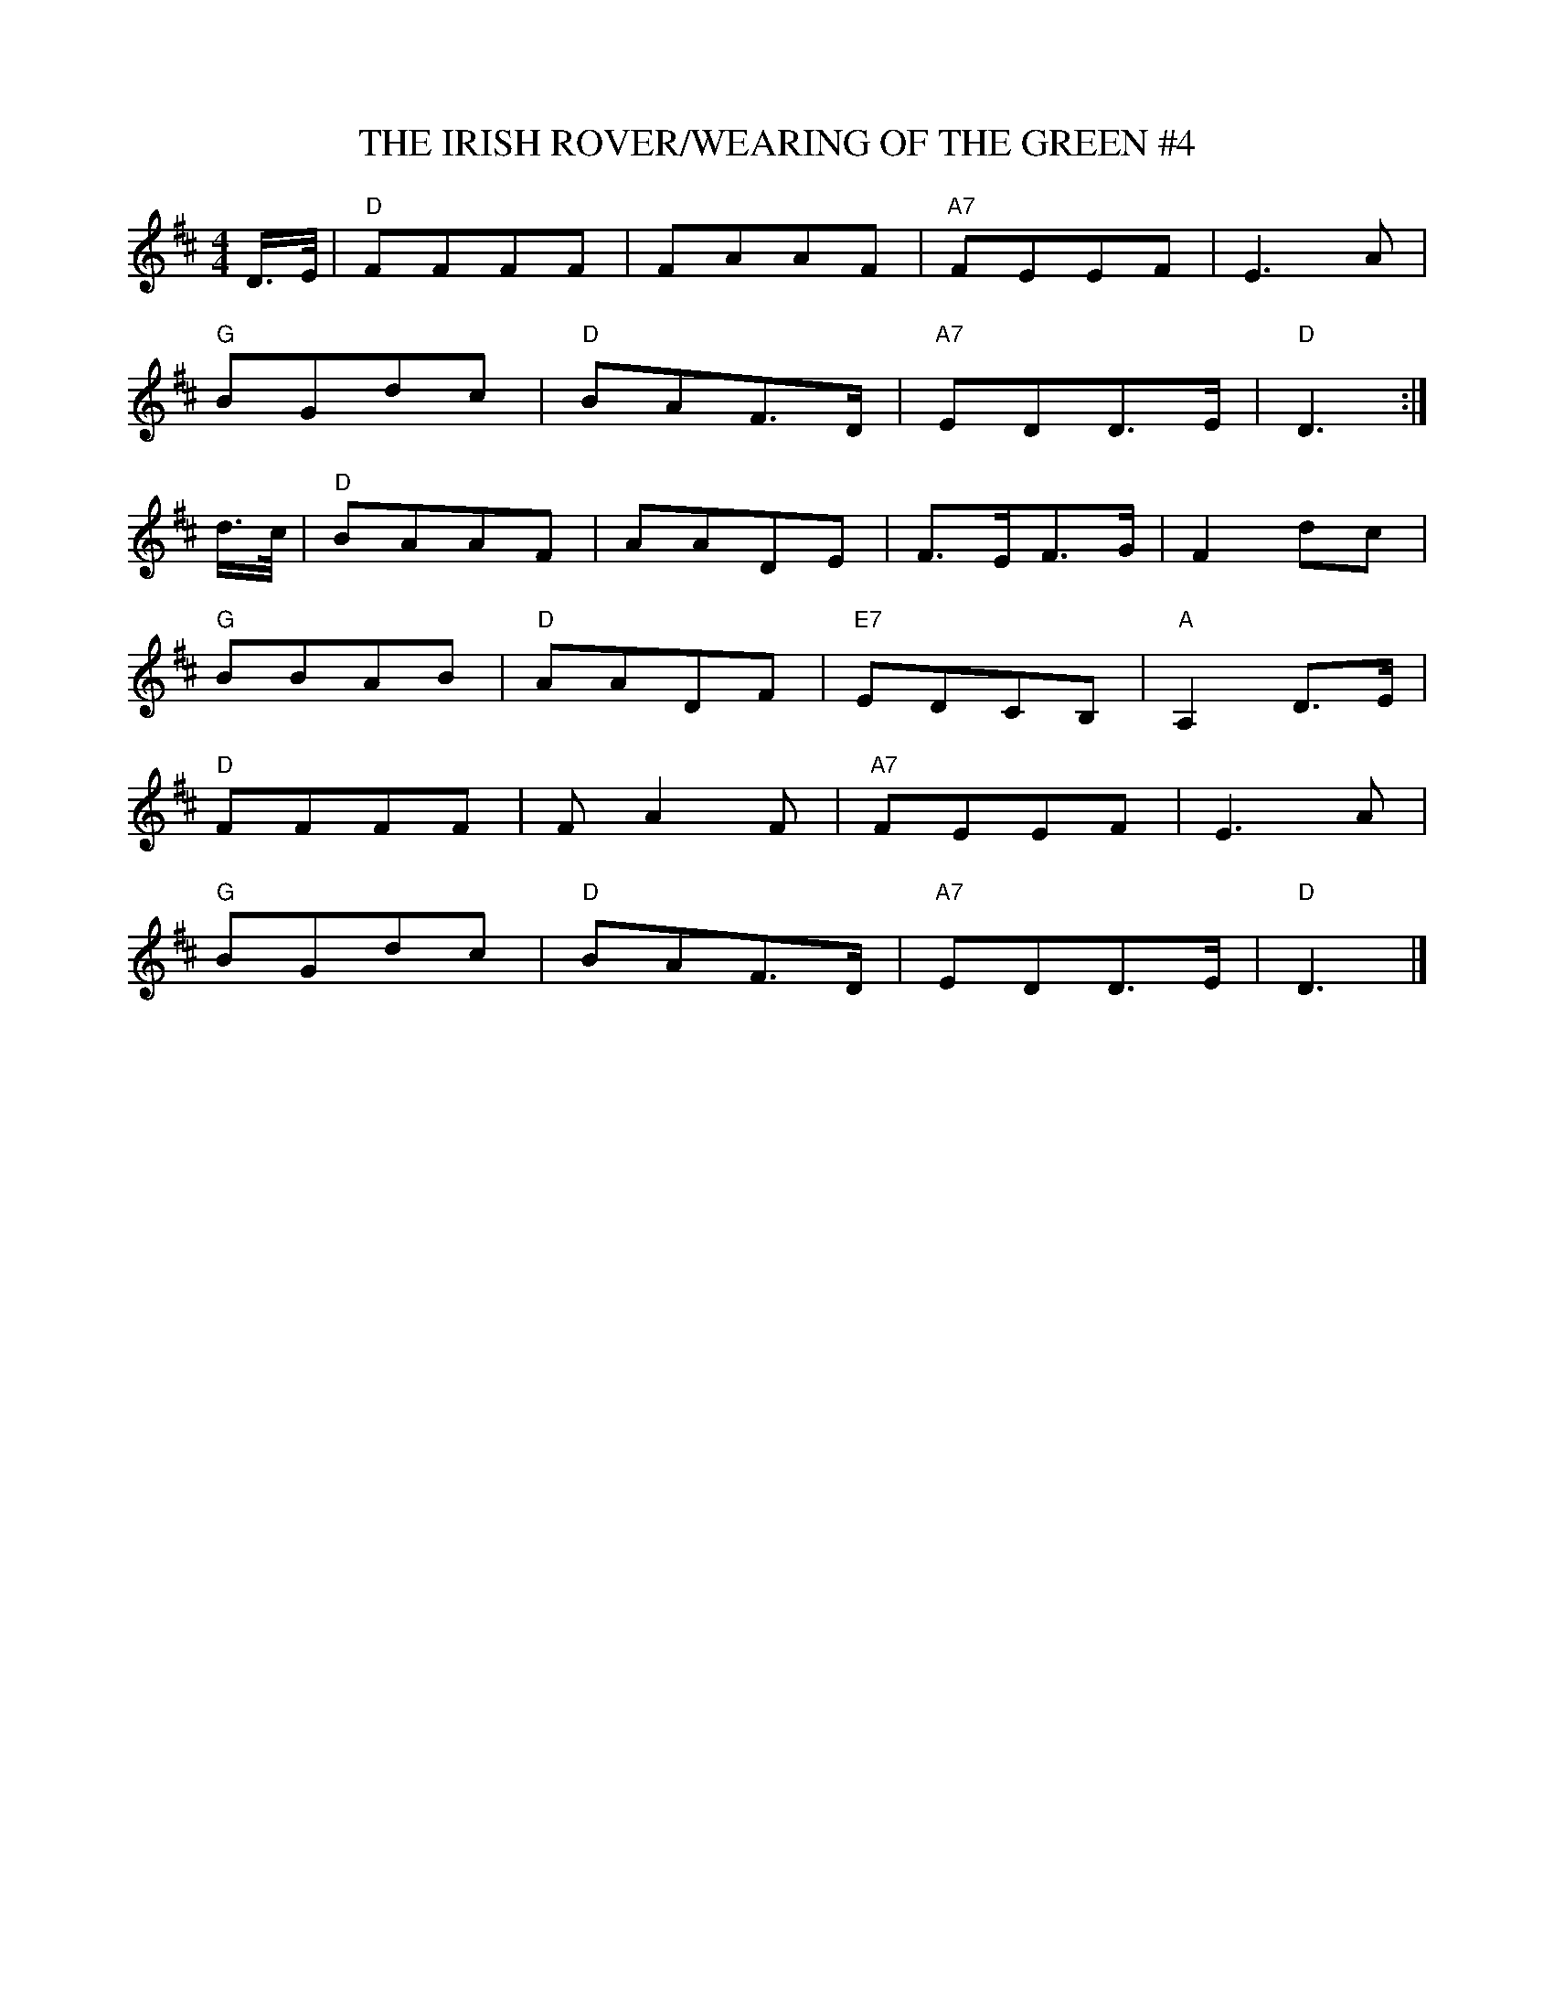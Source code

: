 X:18
T:THE IRISH ROVER/WEARING OF THE GREEN #4
M:4/4
S:NOV. 2002 - PDF FILE - R.S.
R:REEL
K:D
D/>E/|\
"D" FFFF |     FAAF  | "A7" FEEF   |     E3  A   |!
"G" BGdc | "D" BAF>D | "A7" EDD>E  | "D" D3     :|!
d/>c/|\
"D" BAAF |     AADE   |      F>EF>G  |     F2dc    |!
"G" BBAB | "D" AADF   | "E7" EDCB,   | "A" A,2 D>E |!
"D" FFFF |     FA2 F  | "A7" FEEF    |     E3  A   |!
"G" BGdc | "D" BAF>D  | "A7" EDD>E   | "D" D3      |]
% Written by ABC2Win  2.2.124 BETA on 9/10/2010
